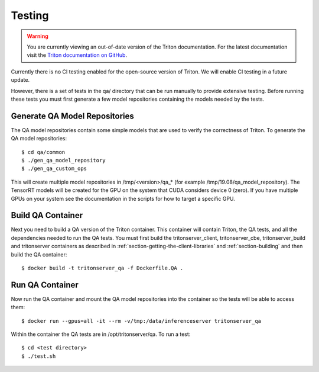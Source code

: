 ..
  # Copyright (c) 2018-2020, NVIDIA CORPORATION. All rights reserved.
  #
  # Redistribution and use in source and binary forms, with or without
  # modification, are permitted provided that the following conditions
  # are met:
  #  * Redistributions of source code must retain the above copyright
  #    notice, this list of conditions and the following disclaimer.
  #  * Redistributions in binary form must reproduce the above copyright
  #    notice, this list of conditions and the following disclaimer in the
  #    documentation and/or other materials provided with the distribution.
  #  * Neither the name of NVIDIA CORPORATION nor the names of its
  #    contributors may be used to endorse or promote products derived
  #    from this software without specific prior written permission.
  #
  # THIS SOFTWARE IS PROVIDED BY THE COPYRIGHT HOLDERS ``AS IS'' AND ANY
  # EXPRESS OR IMPLIED WARRANTIES, INCLUDING, BUT NOT LIMITED TO, THE
  # IMPLIED WARRANTIES OF MERCHANTABILITY AND FITNESS FOR A PARTICULAR
  # PURPOSE ARE DISCLAIMED.  IN NO EVENT SHALL THE COPYRIGHT OWNER OR
  # CONTRIBUTORS BE LIABLE FOR ANY DIRECT, INDIRECT, INCIDENTAL, SPECIAL,
  # EXEMPLARY, OR CONSEQUENTIAL DAMAGES (INCLUDING, BUT NOT LIMITED TO,
  # PROCUREMENT OF SUBSTITUTE GOODS OR SERVICES; LOSS OF USE, DATA, OR
  # PROFITS; OR BUSINESS INTERRUPTION) HOWEVER CAUSED AND ON ANY THEORY
  # OF LIABILITY, WHETHER IN CONTRACT, STRICT LIABILITY, OR TORT
  # (INCLUDING NEGLIGENCE OR OTHERWISE) ARISING IN ANY WAY OUT OF THE USE
  # OF THIS SOFTWARE, EVEN IF ADVISED OF THE POSSIBILITY OF SUCH DAMAGE.

Testing
=======

.. warning::
   You are currently viewing an out-of-date version of the Triton documentation.
   For the latest documentation visit the `Triton documentation on GitHub
   <https://github.com/triton-inference-server/server#documentation>`_.

Currently there is no CI testing enabled for the open-source version
of Triton. We will enable CI testing in a future update.

However, there is a set of tests in the qa/ directory that can be run
manually to provide extensive testing. Before running these tests you
must first generate a few model repositories containing the models
needed by the tests.

Generate QA Model Repositories
------------------------------

The QA model repositories contain some simple models that are used to
verify the correctness of Triton. To generate the QA model
repositories::

  $ cd qa/common
  $ ./gen_qa_model_repository
  $ ./gen_qa_custom_ops

This will create multiple model repositories in /tmp/<version>/qa_*
(for example /tmp/19.08/qa_model_repository).  The TensorRT models
will be created for the GPU on the system that CUDA considers device 0
(zero). If you have multiple GPUs on your system see the documentation
in the scripts for how to target a specific GPU.

Build QA Container
------------------

Next you need to build a QA version of the Triton container. This
container will contain Triton, the QA tests, and all the dependencies
needed to run the QA tests. You must first build the
tritonserver_client, tritonserver_cbe, tritonserver_build and
tritonserver containers as described in
:ref:`section-getting-the-client-libraries` and
:ref:`section-building` and then build the QA container::

  $ docker build -t tritonserver_qa -f Dockerfile.QA .

Run QA Container
----------------

Now run the QA container and mount the QA model repositories into the
container so the tests will be able to access them::

  $ docker run --gpus=all -it --rm -v/tmp:/data/inferenceserver tritonserver_qa

Within the container the QA tests are in /opt/tritonserver/qa. To run a test::

  $ cd <test directory>
  $ ./test.sh
